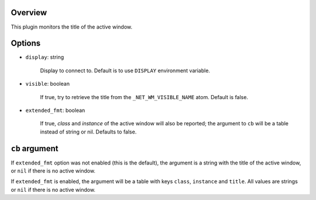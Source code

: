 .. :X-man-page-only: luastatus-plugin-xtitle
.. :X-man-page-only: #######################
.. :X-man-page-only:
.. :X-man-page-only: ########################################
.. :X-man-page-only: active window title plugin for luastatus
.. :X-man-page-only: ########################################
.. :X-man-page-only:
.. :X-man-page-only: :Copyright: LGPLv3
.. :X-man-page-only: :Manual section: 7

Overview
========
This plugin monitors the title of the active window.

Options
=======

* ``display``: string

    Display to connect to. Default is to use ``DISPLAY`` environment variable.

* ``visible``: boolean

    If true, try to retrieve the title from the ``_NET_WM_VISIBLE_NAME`` atom. Default is false.

* ``extended_fmt``: boolean

    If true, *class* and *instance* of the active window will also be reported;
    the argument to ``cb`` will be a table instead of string or nil.
    Defaults to false.

``cb`` argument
===============
If ``extended_fmt`` option was not enabled (this is the default), the argument is a string
with the title of the active window, or ``nil`` if there is no active window.

If ``extended_fmt`` is enabled, the argument will be a table with keys
``class``, ``instance`` and ``title``. All values are strings or ``nil`` if there is no active window.
